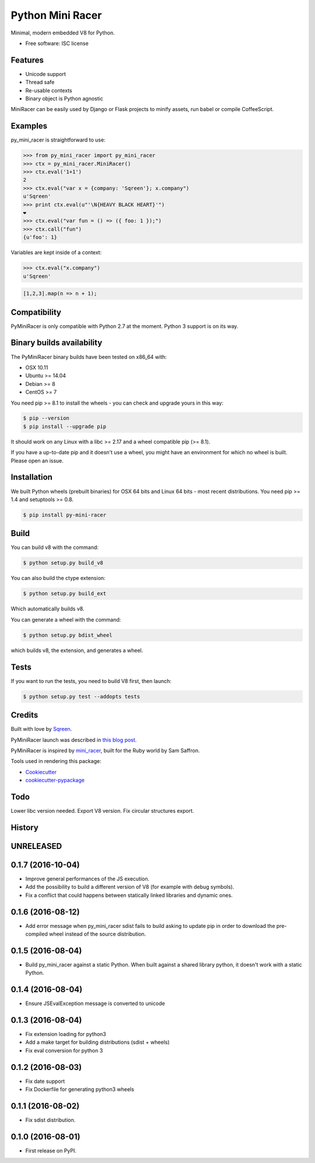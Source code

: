 ===============================
Python Mini Racer
===============================

.. image:: https://img.shields.io/pypi/v/py_mini_racer.svg
        :target: https://pypi.python.org/pypi/py_mini_racer

Minimal, modern embedded V8 for Python.

* Free software: ISC license

.. image:: https://github.com/sqreen/PyMiniRacer/raw/master/data/py_mini_racer.png

Features
--------

* Unicode support
* Thread safe
* Re-usable contexts
* Binary object is Python agnostic

MiniRacer can be easily used by Django or Flask projects to minify assets, run
babel or compile CoffeeScript.

Examples
--------

py_mini_racer is straightforward to use:

.. code-block:: python

    >>> from py_mini_racer import py_mini_racer
    >>> ctx = py_mini_racer.MiniRacer()
    >>> ctx.eval('1+1')
    2
    >>> ctx.eval("var x = {company: 'Sqreen'}; x.company")
    u'Sqreen'
    >>> print ctx.eval(u"'\N{HEAVY BLACK HEART}'")
    ❤
    >>> ctx.eval("var fun = () => ({ foo: 1 });")
    >>> ctx.call("fun")
    {u'foo': 1}

Variables are kept inside of a context:

.. code-block:: python

    >>> ctx.eval("x.company")
    u'Sqreen'


.. code-block:: javascript

    [1,2,3].map(n => n + 1);

Compatibility
-------------

PyMiniRacer is only compatible with Python 2.7 at the moment. Python 3 support
is on its way.

Binary builds availability
--------------------------

The PyMiniRacer binary builds have been tested on x86_64 with:

* OSX 10.11
* Ubuntu >= 14.04
* Debian >= 8
* CentOS >= 7

You need pip >= 8.1 to install the wheels - you can check and upgrade yours in
this way:

.. code-block:: bash

    $ pip --version
    $ pip install --upgrade pip

It should work on any Linux with a libc >= 2.17 and a wheel compatible pip (>=
8.1).

If you have a up-to-date pip and it doesn't use a wheel, you might have an environment for which no wheel is built. Please open an issue.

Installation
------------

We built Python wheels (prebuilt binaries) for OSX 64 bits and Linux 64 bits -
most recent distributions. You need pip >= 1.4 and setuptools >= 0.8.

.. code:: bash

    $ pip install py-mini-racer

Build
-----

You can build v8 with the command:

.. code:: bash

    $ python setup.py build_v8

You can also build the ctype extension:

.. code:: bash

    $ python setup.py build_ext

Which automatically builds v8.

You can generate a wheel with the command:

.. code:: bash

    $ python setup.py bdist_wheel

which builds v8, the extension, and generates a wheel.

Tests
-----

If you want to run the tests, you need to build V8 first, then launch:

.. code:: bash

    $ python setup.py test --addopts tests

Credits
-------

Built with love by Sqreen_.

.. _Sqreen: https://www.sqreen.io

PyMiniRacer launch was described in `this blog post`_.

.. _`this blog post`: https://blog.sqreen.io/embedding-javascript-into-python/

PyMiniRacer is inspired by mini_racer_, built for the Ruby world by Sam Saffron.

.. _`mini_racer`: https://github.com/SamSaffron/mini_racer

Tools used in rendering this package:

*  Cookiecutter_
*  `cookiecutter-pypackage`_

.. _Cookiecutter: https://github.com/audreyr/cookiecutter
.. _`cookiecutter-pypackage`: https://github.com/audreyr/cookiecutter-pypackage

Todo
----

Lower libc version needed.
Export V8 version.
Fix circular structures export.




History
-------

UNRELEASED
---------------------

0.1.7 (2016-10-04)
---------------------

* Improve general performances of the JS execution.
* Add the possibility to build a different version of V8 (for example with debug symbols).
* Fix a conflict that could happens between statically linked libraries and dynamic ones.

0.1.6 (2016-08-12)
---------------------

* Add error message when py_mini_racer sdist fails to build asking to update pip in order to download the pre-compiled wheel instead of the source distribution.

0.1.5 (2016-08-04)
---------------------

* Build py_mini_racer against a static Python. When built against a shared library python, it doesn't work with a static Python.

0.1.4 (2016-08-04)
---------------------

* Ensure JSEvalException message is converted to unicode

0.1.3 (2016-08-04)
---------------------

* Fix extension loading for python3
* Add a make target for building distributions (sdist + wheels)
* Fix eval conversion for python 3

0.1.2 (2016-08-03)
---------------------

* Fix date support
* Fix Dockerfile for generating python3 wheels


0.1.1 (2016-08-02)
---------------------

* Fix sdist distribution.


0.1.0 (2016-08-01)
---------------------

* First release on PyPI.


